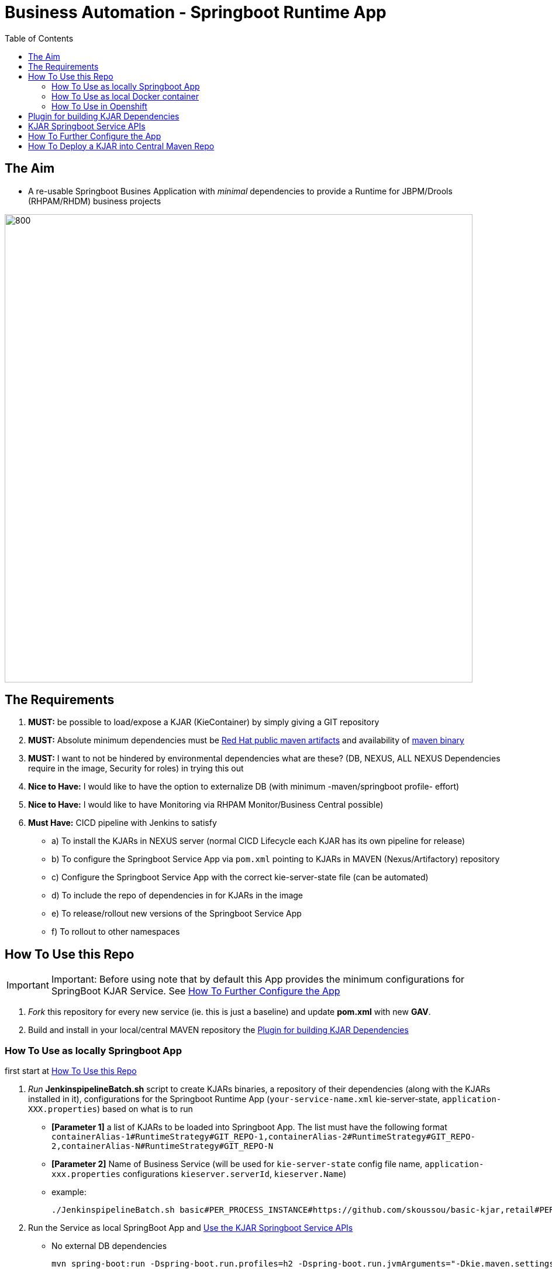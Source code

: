 = Business Automation -  Springboot Runtime App
:toc:


== The Aim 

* A re-usable Springboot Busines Application with _minimal_ dependencies to provide a Runtime for JBPM/Drools (RHPAM/RHDM) business projects

image::images/aim.jpg[800,800] 

== The Requirements

1. *MUST:* be possible to load/expose a KJAR (KieContainer) by simply giving a GIT repository
2. *MUST:* Absolute minimum dependencies must be https://maven.repository.redhat.com/ga[Red Hat public maven artifacts] and availability of http://maven.apache.org/download.cgi?Preferred=ftp://mirror.reverse.net/pub/apache/[maven binary] 
3. *MUST:* I want to not be hindered by environmental dependencies what are these? (DB, NEXUS, ALL NEXUS Dependencies require in the image, Security for roles) in trying this out
4. *Nice to Have:* I would like to have the option to externalize DB (with minimum -maven/springboot profile- effort)
5. *Nice to Have:* I would like to have Monitoring via RHPAM Monitor/Business Central possible)
6. *Must Have:* CICD pipeline with Jenkins to satisfy
* a) To install the KJARs in NEXUS server (normal CICD Lifecycle each KJAR has its own pipeline for release)
* b) To configure the Springboot Service App via  `pom.xml` pointing to KJARs in MAVEN (Nexus/Artifactory) repository
* c) Configure the Springboot Service App with the correct kie-server-state file (can be automated)
* d) To include the repo of dependencies in for KJARs in the image
* e) To release/rollout new versions of the Springboot Service App
* f) To rollout to other namespaces


== How To Use this Repo
[[anchor-1]]
IMPORTANT: Important: Before using note that by default this App provides the minimum configurations for SpringBoot KJAR Service. See xref:anchor-7[How To Further Configure the App]

1. _Fork_ this repository for every new service (ie. this is just a baseline) and update *pom.xml* with new *GAV*.
2. Build and install in your local/central MAVEN repository the xref:anchor-5[Plugin for building KJAR Dependencies]

=== How To Use as locally Springboot App
[[anchor-2]]

first start at xref:anchor-1[How To Use this Repo]

1. _Run_ *JenkinspipelineBatch.sh* script to create KJARs binaries, a repository of their dependencies (along with the KJARs installed in it), configurations for the Springboot Runtime App (`your-service-name.xml` kie-server-state, `application-XXX.properties`) based on what is to run
* *[Parameter 1]* a list of KJARs to be loaded into Springboot App. The list must have the following format `containerAlias-1#RuntimeStrategy#GIT_REPO-1,containerAlias-2#RuntimeStrategy#GIT_REPO-2,containerAlias-N#RuntimeStrategy#GIT_REPO-N`
* *[Parameter 2]* Name of Business Service (will be used for `kie-server-state` config file name, `application-xxx.properties` configurations `kieserver.serverId`, `kieserver.Name`)
* example:

	 ./JenkinspipelineBatch.sh basic#PER_PROCESS_INSTANCE#https://github.com/skoussou/basic-kjar,retail#PER_CASE#https://github.com/skoussou/example-retail-credit-kjar business-application-service

2. Run the Service as local SpringBoot App and xref:anchor-6[Use the KJAR Springboot Service APIs]
* No external DB dependencies

	mvn spring-boot:run -Dspring-boot.run.profiles=h2 -Dspring-boot.run.jvmArguments="-Dkie.maven.settings.custom=settings-local-only.xml  -Dorg.kie.server.startup.strategy=LocalContainersStartupStrategy"

* use *-Dspring-boot.run.profiles=mysql* and *-P mysql* to use with an external Mysql database and update *_src/main/resources/application-mysql.properties_* with DB connection details
* use *-Dspring-boot.run.profiles=postgres* and *-P postgres* to use with an external PostgresSQL database and update *_src/main/resources/application-postgres.properties_* with DB connection details


=== How To Use as local Docker container
[[anchor-3]]
	TBD


=== How To Use in Openshift 
[[anchor-4]]

first start at xref:anchor-1[How To Use this Repo]

1. Configure in `pom.xml` under https://github.com/skoussou/springboot-business-app/blob/master/pom.xml#L87[artifacts section] the KJARs you plan to deploy in your service (*Important:* KJARs need to be deployed in NEXUS if using a central maven repo. See xref:anchor-8[How To Deploy a KJAR into Central Maven Repo])

        <artifacts>
            <gav>com.redhat:basic-kjar:1.0.0</gav>
            <gav>com.redhat:basic-kjar:2.0.0</gav>
            <gav>com.redhat:example-retail-credit-kjar:1.0.0</gav>
        </artifacts>

2. Configure `your-service-name.xml` (see `business-application-service.xml` as an example and must match `application-openshift.properties` properties `kieserver.serverId`, `kieserver.Name`) 
* one *<container>* for each KJAR above

3. Configure the `artifactId` and version based on your pom.xml in the https://github.com/skoussou/springboot-business-app/blob/master/Dockerfile#L6[`Dockerfile`]

4. Configure database connection details in `application-openshift.properties` to connect to either an _external database_ or create a MySQL database service in openshift 

* Create necessary *mysql* database service dependency (see `application-openshift.properties`)

	#data source configuration
	spring.datasource.username=jbpm
	spring.datasource.password=jbpm
	spring.datasource.url=jdbc:mysql://pam-mysql:3306/jbpm

	$ oc new-app --template=mysql-ephemeral -p DATABASE_SERVICE_NAME=pam-mysql -p MYSQL_USER=jbpm -p MYSQL_PASSWORD=jbpm -p MYSQL_ROOT_PASSWORD=root -p MYSQL_DATABASE=jbpm


==== Run the service in K8s/Openshift cluster (fabric8) - NON-CICD

first start at xref:anchor-4[How To Use in Openshift]

1. Use the *openshift* profile to *Build App*, *Build KJAR Maven Dependencies Repo* *Build Image with Repo*, *Create resoures bc/dc*
** Build and deploy in OCP

	mvn clean package -DskipTests=true -P openshift -Dmaven.artifact.threads=50 -s settings-nexus.xml
	mvn fabric8:deploy -Dfabric8.namespace=dev-pam -DskipTests=true -P openshift -Dmaven.artifact.threads=50 -s settings-nexus.xml

	
	WARNING: JAVA_OPTIONS are not copied into deploymentConfig so you have to find in the DeploymentConfig
			  env:
			    - name: GC_MAX_METASPACE_SIZE
			      value: '512'

	and append
			  env:
			    - name: GC_MAX_METASPACE_SIZE
			      value: '512'
			  env:
			    - name: JAVA_OPTIONS
			      value: "-Dorg.drools.server.filter.classes=true -Dspring.profiles.active=openshift -Dorg.kie.server.startup.strategy=LocalContainersStartupStrategy -Dorg.kie.server.mode=PRODUCTION -Dkie.maven.settings.custom=/opt/jboss/.m2/settings.xml -Dorg.guvnor.m2repo.dir=/opt/jboss/.m2/repository"


	(01/05/2020) also latest weird issue is I had to add in created DC the image registry where the generated ImageStream "business-application-service" points for the image as otherwise POD failed to pull looking at docker.io for it
	mvn fabric8:deploy -Dfabric8.namespace=test-pam -DskipTests=true -P openshift -Dmaven.artifact.threads=50  -s settings-nexus.xml

	It is due to deployment.yml which doesn't have the image part (test again now that I have put it as deployment.txt)

2.  expose service route

	oc expose svc business-application-service 

3.  Get to Swagger API and xref:anchor-6[Use the KJAR Springboot Service APIs]

	[ROUTE_URL]rest/api-docs?url=../rest/server/swagger.json	(user/user)


==== Run the Service (CICD) in Openshift

first start at xref:anchor-4[How To Use in Openshift]

1. OCP Secrets/ServiceAccount Setups if working on your own Cluster
* Bind *_edit_* role to *cicd-pam* group or to group which is used in the CICD Jenkins namespace to be able to *_edit_* the namespace where buildsConfigs, deploymentConfigs, builds etc. will be configured in

	oc policy add-role-to-group edit system:serviceaccounts:cicd-pam

* have a secret containing the *redhat.registry.io* credentials for pulling images (this can be done by OCP Infra so this task is if you manage your own server)

	oc create secret generic imagestreamsecret --from-file=.dockerconfigjson=/home/stkousso/.docker/config.json --type=kubernetes.io/dockerconfigjson

* associate the _imagestreamsecret_, within the namespace which will receive the _Jenkinspipeline_ builds and will be required to pull images/create new images, with the relevant *_serviceaccount_*

        oc secrets link builder imagestreamsecret --for=pull
        oc secrets link builder imagestreamsecret

2. Add a Jenkins job baed on the *Jenkinsfile* in this repository in your Jenkins and configure the parameters at the top of the file to the correct namespaces
4. Updates to `pom.xml` require updates of version in `Dockerfile` version 
3.  Get to Swagger API and xref:anchor-6[Use the KJAR Springboot Service APIs]

	[ROUTE_URL]rest/api-docs?url=../rest/server/swagger.json	(user/user)

[[anchor-5]]
== Plugin for building KJAR Dependencies

* The plugin will build KJAR dependencies

	git clone https://github.com/ippul/offliner-maven-plugin.git
	cd offliner-maven-plugin
	mvn clean deploy -DaltReleaseDeploymentRepository=maven-snapshots::default::http://nexus-cicd-pam.apps.cluster-workshop-d20a.workshop-d20a.example.opentlc.com/repository/maven-snapshots


[[anchor-6]]
== KJAR Springboot Service APIs
* Get Containers List

	curl -u 'user:user' -X GET --header 'Accept: application/json' 'http://127.0.0.1:8090/rest/server/containers'
	curl -u 'user:user' -X GET --header 'Accept: application/json' 'http://business-application-service-dev-pam.apps.cluster-workshop-d20a.workshop-d20a.example.opentlc.com/rest/server/containers'

* Find Process IDs in KIEContainer

	curl -k -u user:user -X GET "http://127.0.0.1:8090/rest/server/containers/retail/processes/" -H "accept: application/json"
	curl -k -u user:user -X GET "http://business-application-service-dev-pam.apps.cluster-workshop-d20a.workshop-d20a.example.opentlc.com/rest/server/containers/{ALIAS or CONTAINERID}/processes/" -H "accept: application/json"

* Find Process Details(eg. process Variables) based on Process ID

	curl -k -u user:user -X GET "http://127.0.0.1:8090/rest/server/containers/retail/processes/definitions/my-process" -H "accept: application/json"
	curl -k -u user:user -X GET "http://business-application-service-dev-pam.apps.cluster-workshop-d20a.workshop-d20a.example.opentlc.com/rest/server/containers/containers/{ALIAS or CONTAINERID}/processes/definitions/{ProcessID}" -H "accept: application/json"

* Start Process

	curl -u 'user:user' -X POST --header 'Content-Type: application/json' --header 'Accept: application/json' -d '{}' 'http://127.0.0.1:8090/rest/server/containers/{ALIAS or CONTAINERID}/processes/{ProcessID}/instances'
	eg. curl -u 'user:user' -X POST --header 'Content-Type: application/json' --header 'Accept: application/json' -d '{}' 'http://127.0.0.1:8090/rest/server/containers/retail/processes/my-process/instances'
	curl -u 'user:user' -X POST --header 'Content-Type: application/json' --header 'Accept: application/json' -d '{}' 'http://business-application-service-dev-pam.apps.cluster-workshop-d20a.workshop-d20a.example.opentlc.com/rest/server/containers/basic-kjar-2.0.0/processes/my-process/instances'

* Retrieve instances of processes in KIEContainer (status 1=Active, 2=Completed, 3=Error)

	curl -u 'user:user' -X GET  "http://127.0.0.1:8090/rest/server/containers/example-retail-credit-kjar-1.0.0/processes/instances?status=2&page=0&pageSize=10&sortOrder=true" -H "accept: application/json" -H "content-type: application/json"
	curl -k -u user:user -X GET "http://business-application-service-dev-pam.apps.cluster-workshop-d20a.workshop-d20a.example.opentlc.com/rest/server/containers/{CONTAINER_ID}/processes/instances?status=2&page=0&pageSize=10&sortOrder=true" -H "accept: application/json" -H "content-type: application/json"



[[anchor-7]]
== How To Further Configure the App

1. Security (Adding Users/External Security)
2. Database
3. Timers
4. APIs


== How To Deploy a KJAR into Central Maven Repo
[[anchor-8]]
* See example at: https://github.com/skoussou/basic-kjar/blob/b4a11571cc099203ecfd0cf08b11f6957c56842d/pom.xml#L9[Basic KJAR distributionManagement]
* With https://github.com/skoussou/basic-kjar/blob/b4a11571cc099203ecfd0cf08b11f6957c56842d/settings.xml#L12[server configs in settings.xml matching the distributionManagement ids] execute:

	mvn clean deploy -s settings.xml

Resources: Docs on Openshift DSL Pipeline creation

* Logging into cluster https://github.com/jenkinsci/openshift-client-plugin#configuring-an-openshift-cluster[via openshift.withCluster] 

	openshift.withCluster( 'mytempcloudcluster' ) {
	    // ... operations relative to this cluster ...
	}




